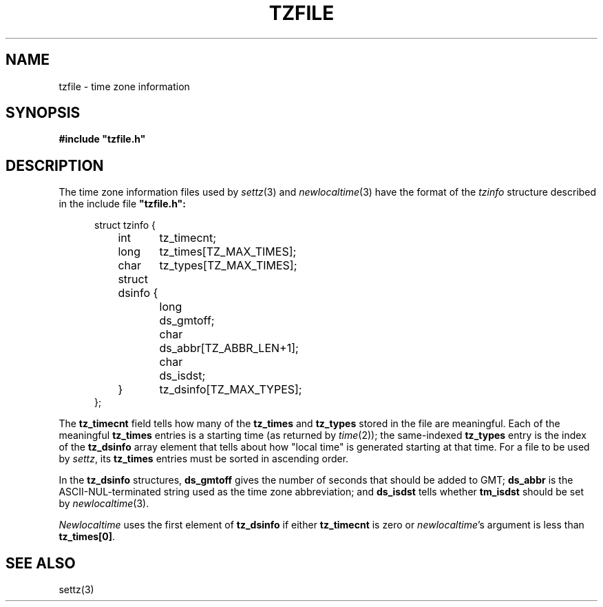 .TH TZFILE 5
.SH NAME
tzfile \- time zone information
.SH SYNOPSIS
.B
#include "tzfile.h"
.SH DESCRIPTION
The time zone information files used by
.IR settz (3)
and
.IR newlocaltime (3)
have the format of the
.I tzinfo
structure described in the include file
.B 
"tzfile.h":
.sp
.nf
.in +.5i
struct tzinfo {
	int	tz_timecnt;
	long	tz_times[TZ_MAX_TIMES];
	char	tz_types[TZ_MAX_TIMES];
	struct dsinfo {
		long	ds_gmtoff;
		char	ds_abbr[TZ_ABBR_LEN+1];
		char	ds_isdst;
	}	tz_dsinfo[TZ_MAX_TYPES];
};
.fi
.PP
The
.B tz_timecnt
field tells how many of the
.B tz_times
and
.B tz_types
stored in the file are meaningful.
Each of the meaningful
.B tz_times
entries is a starting time (as returned by
.IR time (2));
the same-indexed
.B tz_types
entry is the index of the
.B tz_dsinfo
array element that tells about how "local time" is generated starting at that
time.
For a file to be used by
.IR settz ,
its
.B tz_times
entries must be sorted in ascending order.
.PP
In the
.B tz_dsinfo
structures,
.B ds_gmtoff
gives the number of seconds that should be added to GMT;
.B ds_abbr
is the ASCII-NUL-terminated string used as the time zone abbreviation;
and
.B
ds_isdst
tells whether
.B
tm_isdst
should be set by
.IR newlocaltime (3).
.PP
.I Newlocaltime
uses the first element of
.B tz_dsinfo
if either
.B tz_timecnt
is zero or
.IR newlocaltime 's
argument is less than
.BR tz_times[0] .
.SH SEE ALSO
settz(3)
.. %W%
